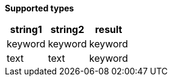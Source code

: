// This is generated by ESQL's AbstractFunctionTestCase. Do no edit it.

*Supported types*

[%header.monospaced.styled,format=dsv,separator=|]
|===
string1 | string2 | result
keyword | keyword | keyword
text | text | keyword
|===

